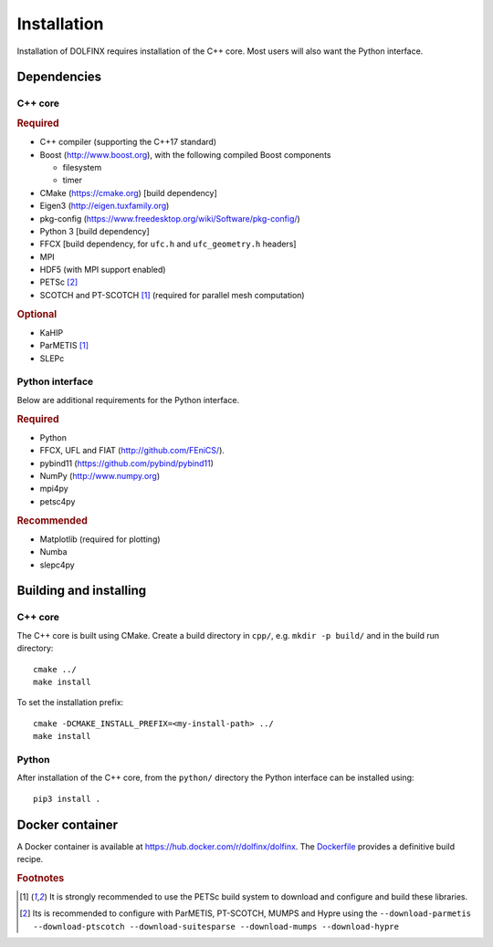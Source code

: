 .. DOLFIN installation docs

============
Installation
============

Installation of DOLFINX requires installation of the C++ core. Most
users will also want the Python interface.

Dependencies
============

C++ core
--------

.. rubric:: Required

- C++ compiler (supporting the C++17 standard)
- Boost (http://www.boost.org), with the following compiled Boost
  components

  - filesystem
  - timer

- CMake (https://cmake.org) [build dependency]
- Eigen3 (http://eigen.tuxfamily.org)
- pkg-config (https://www.freedesktop.org/wiki/Software/pkg-config/)
- Python 3 [build dependency]
- FFCX [build dependency, for ``ufc.h`` and ``ufc_geometry.h`` headers]
- MPI
- HDF5 (with MPI support enabled)
- PETSc [2]_
- SCOTCH and PT-SCOTCH [1]_  (required for parallel mesh computation)

.. rubric:: Optional

- KaHIP
- ParMETIS [1]_
- SLEPc


Python interface
----------------

Below are additional requirements for the Python interface.

.. rubric:: Required

- Python
- FFCX, UFL and FIAT (http://github.com/FEniCS/).
- pybind11 (https://github.com/pybind/pybind11)
- NumPy (http://www.numpy.org)
- mpi4py
- petsc4py


.. rubric:: Recommended

- Matplotlib (required for plotting)
- Numba
- slepc4py


Building and installing
=======================

C++ core
--------

The C++ core is built using CMake. Create a build directory in ``cpp/``,
e.g. ``mkdir -p build/`` and in the build run directory::

    cmake ../
    make install

To set the installation prefix::

    cmake -DCMAKE_INSTALL_PREFIX=<my-install-path> ../
    make install


Python
------

After installation of the C++ core, from the ``python/`` directory the
Python interface can be installed using::

    pip3 install .


Docker container
================

A Docker container is available at
https://hub.docker.com/r/dolfinx/dolfinx. The `Dockerfile
<https://github.com/FEniCS/dolfinx/blob/master/Dockerfile>`_
provides a definitive build recipe.


.. rubric:: Footnotes

.. [1] It is strongly recommended to use the PETSc build system to
       download and configure and build these libraries.

.. [2] Its is recommended to configure with ParMETIS, PT-SCOTCH,
       MUMPS and Hypre using the
       ``--download-parmetis --download-ptscotch --download-suitesparse
       --download-mumps --download-hypre``
